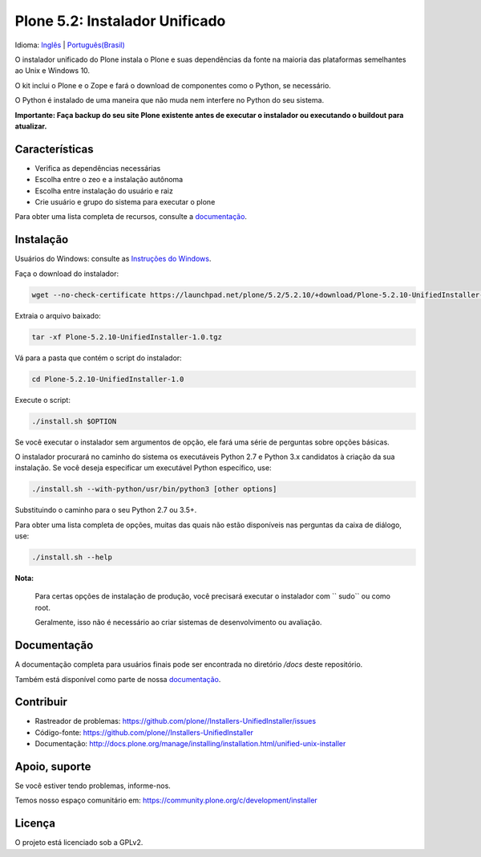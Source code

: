 ===============================
Plone 5.2: Instalador Unificado
===============================

Idioma: `Inglês <README.rst>`_ | `Português(Brasil) <README-pt-br.rst>`_

O instalador unificado do Plone instala o Plone
e suas dependências da fonte na maioria das plataformas semelhantes ao Unix e Windows 10.

O kit inclui o Plone e o Zope e fará o download de componentes como o Python, se necessário.

O Python é instalado de uma maneira que não muda nem interfere no Python do seu sistema.

**Importante: Faça backup do seu site Plone existente antes de executar o instalador
ou executando o buildout para atualizar.**

Características
========

- Verifica as dependências necessárias
- Escolha entre o zeo e a instalação autônoma
- Escolha entre instalação do usuário e raiz
- Crie usuário e grupo do sistema para executar o plone

Para obter uma lista completa de recursos, consulte a `documentação <http://docs.plone.org/manage/installing/installation.html#installing-plone-using-the-unified-unix-installer>`_.

Instalação
============

Usuários do Windows: consulte as `Instruções do Windows <docs/pt-br/windows.rst>`_.

Faça o download do instalador:

.. code-block:: shell

  wget --no-check-certificate https://launchpad.net/plone/5.2/5.2.10/+download/Plone-5.2.10-UnifiedInstaller-1.0.tgz

Extraia o arquivo baixado:


.. code-block:: shell

  tar -xf Plone-5.2.10-UnifiedInstaller-1.0.tgz

Vá para a pasta que contém o script do instalador:

.. code-block:: shell

  cd Plone-5.2.10-UnifiedInstaller-1.0

Execute o script:

.. code-block:: shell

   ./install.sh $OPTION

Se você executar o instalador sem argumentos de opção, ele fará uma série de perguntas sobre opções básicas.

O instalador procurará no caminho do sistema os executáveis Python 2.7 e Python 3.x candidatos à criação da sua instalação.
Se você deseja especificar um executável Python específico, use:

.. code-block:: shell

   ./install.sh --with-python/usr/bin/python3 [other options]

Substituindo o caminho para o seu Python 2.7 ou 3.5+.

Para obter uma lista completa de opções, muitas das quais não estão disponíveis nas perguntas da caixa de diálogo, use:

.. code-block:: shell

   ./install.sh --help


**Nota:**

   Para certas opções de instalação de produção, você precisará executar o instalador com `` sudo`` ou como root.

   Geralmente, isso não é necessário ao criar sistemas de desenvolvimento ou avaliação.

Documentação
=============

A documentação completa para usuários finais pode ser encontrada no diretório */docs* deste repositório.

Também está disponível como parte de nossa `documentação <http://docs.plone.org/manage/installing/installation.html#installing-plone-using-the-unified-unix-installer>`_.

Contribuir
==========

- Rastreador de problemas: https://github.com/plone//Installers-UnifiedInstaller/issues
- Código-fonte: https://github.com/plone//Installers-UnifiedInstaller
- Documentação: http://docs.plone.org/manage/installing/installation.html/unified-unix-installer


Apoio, suporte
=======

Se você estiver tendo problemas, informe-nos.

Temos nosso espaço comunitário em: https://community.plone.org/c/development/installer


Licença
=======

O projeto está licenciado sob a GPLv2.

